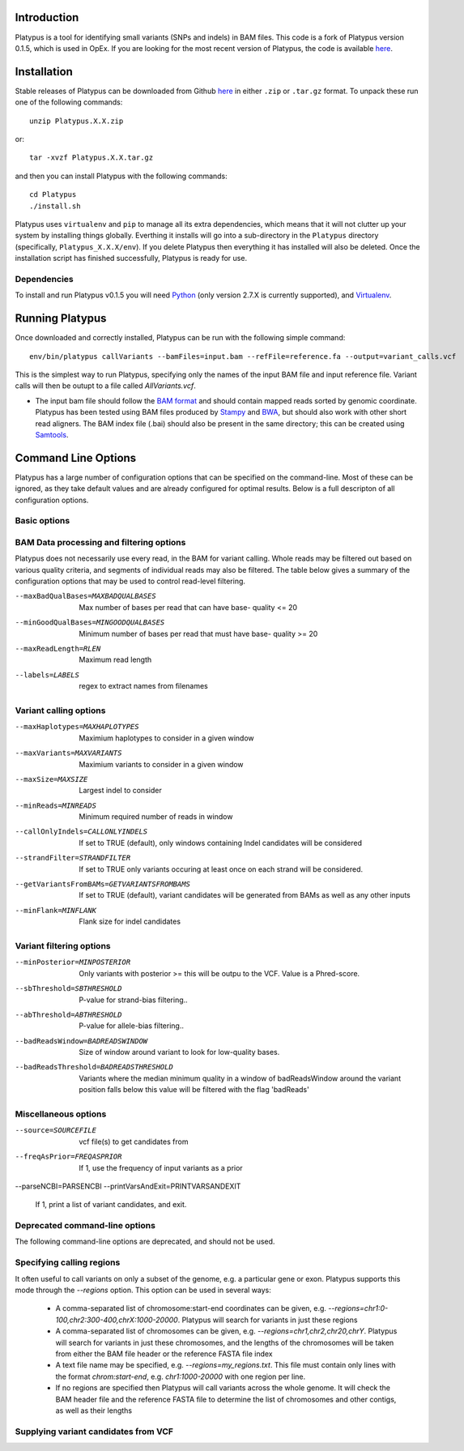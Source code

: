 
************
Introduction
************

Platypus is a tool for identifying small variants (SNPs and indels) in BAM files. This code is a fork of Platypus version 0.1.5, which is used
in OpEx. If you are looking for the most recent version of Platypus, the code is available `here <https://github.com/andyrimmer/Platypus>`_.


************
Installation
************

Stable releases of Platypus can be downloaded from Github `here <https://github.com/RahmanTeamDevelopment/Platypus/releases>`_
in either ``.zip`` or ``.tar.gz`` format. To unpack these run one of the following commands::

	unzip Platypus.X.X.zip

or::

	tar -xvzf Platypus.X.X.tar.gz

and then you can install Platypus with the following commands::

    cd Platypus
    ./install.sh

Platypus uses ``virtualenv`` and ``pip`` to manage all its extra dependencies, which means that it will not clutter up your system by installing
things globally. Everthing it installs will go into a sub-directory in the ``Platypus`` directory (specifically, ``Platypus_X.X.X/env``). If
you delete Platypus then everything it has installed will also be deleted. Once the installation script has finished successfully,
Platypus is ready for use. 


Dependencies
============

To install and run Platypus v0.1.5 you will need `Python <https://www.python.org>`_ (only version 2.7.X is currently supported),
and `Virtualenv <https://virtualenv.pypa.io/en/stable/>`_. 


*****************
Running Platypus
*****************

Once downloaded and correctly installed, Platypus can be run with the following simple command::

    env/bin/platypus callVariants --bamFiles=input.bam --refFile=reference.fa --output=variant_calls.vcf

This is the simplest way to run Platypus, specifying only the names of the input BAM file and input reference file. Variant
calls will then be outupt to a file called `AllVariants.vcf`. 

* The input bam file should follow the `BAM format <http://samtools.github.io/hts-specs/SAMv1.pdf>`_ and should contain mapped reads sorted by genomic coordinate. Platypus has been tested using BAM files produced by `Stampy <http://www.well.ox.ac.uk/project-stampy>`_ and `BWA <http://bio-bwa.sourceforge.net>`_, but should also work with other short read aligners. The BAM index file (.bai) should also be present in the same directory; this can be created using `Samtools <http://www.htslib.org>`_.


********************
Command Line Options
********************

Platypus has a large number of configuration options that can be specified on the command-line. Most of these can be ignored, as they take default values
and are already configured for optimal results. Below is a full descripton of all configuration options.


Basic options
=============

.. csv-table::
	:header: "Option", "Type", "Default Value", "Example Usage", "Description"
	:delim: |

	-h --help |  NA | NA | `--help` | If this option is set then Platypus will print a help message and then exit
	--bamFiles |  Comma-separated list of strings | None | `--bamFiles=test1.bam,test2.bam` | A list of BAM file names. All the specified BAM files will be searched for variants. The output will go into a single VCF file
	--refFile | String | None | `--refFile=human_37.fa` | Name of the input reference FASTA file. This file must be indexed (using `Samtools faidx` for example) and must contain the same reference sequence that was used to map the reads in the input BAM file(s)
	-o --output | String | AllVariants.vcf | `--output=variant_calls.vcf` | Name of the output VCF file
	--regions | Comma-separated list of strings or the name of a text file | None | `--regions=chr1:1000-2000,chr2:2000-4000` | Platypus will produce variant calls only in the specified regions. See :ref:`Specifying calling regions<specifying_calling_regions>` for a more detailed description 
	--verbosity | Integer from 0 to 3 | 2 | `--verbosity=3` | Sets the level of output logging for Platypus. Increase this value for more verbose log output
	--logFileName | String | log.txt | `--logFileName=platypus_log_file.txt` | Name of the output log file.
	--nCPU | Integer | 1 | `--nCPU=3` | Number of processes to use for variant calling. If > 1 then Platypus will run in multiple processes and merge the VCF files into one file at the end


.. _bam_data_quality_filtering:

BAM Data processing and filtering options
=========================================

Platypus does not necessarily use every read, in the BAM for variant calling. Whole reads may be filtered out based on various quality criteria, and segments of individual reads may also be filtered. The table below gives a summary of the configuration options that may be used to control read-level filtering.

.. csv-table::
	:header: "Option", "Type", "Default Value", "Example Usage", "Description"
	:delim: |

	--processRegionSize | Integer, 30,000,000 | `--processRegionSize=10000000` | Platypus breaks up the genome into regions of this size and processes them in parallel (if nCPU > 1) or consecutively (if nCPU == 1)
	--bufferSize | Integer | 1,000,000 | `--bufferSize=100000` | The maximum size of region (per process, and as a genomic interval) that Platypus will read into memory at any point. This can be used to control memory usage
	--maxReads | Integer | 5,000,000 | `--maxReads=100000` | This sets an upper limit on the amount of data that Platypus will try to process in one region. If the number of reads in a region of `bufferSize` is larger than this then Platypus will skip the region. This option can be used, in conjunction with `bufferSize` to control memory usage.
	--maxBadQualBases | Integer | ?  | ?

--maxBadQualBases=MAXBADQUALBASES
                      Max number of bases per read that can have base-
                      quality <= 20
--minGoodQualBases=MINGOODQUALBASES
                      Minimum number of bases per read that must have base-
                      quality >= 20
--maxReadLength=RLEN  Maximum read length
--labels=LABELS       regex to extract names from filenames

Variant calling options
=======================

.. csv-table::
	:header: "Option", "Type", "Default Value", "Example Usage", "Description"
	:delim: |

	--genSNPs | Boolean | 1 (True) | `--genSNPs=1` | If set to 1, Platypus will call SNPs. If set to 0 Platypus will not call SNPs
	--genIndels | Boolean | 1 (True) | `--genIndels=1` | If set to 1, Platypus will call Indels. If set to 0 Platypus will not call Indels
	--minBaseQual | Integer | 20 | `--minBaseQual=25` | Only bases with base quality >= this value will be examined when generating the initial list of SNP candidates
	--minMapQual | Integer | 20 | `--minMapQual=25` | Only bases with base quality >= this value will be examined when generating the initial list of SNP candidates

--maxHaplotypes=MAXHAPLOTYPES
                      Maximium haplotypes to consider in a given window
--maxVariants=MAXVARIANTS
                      Maximium variants to consider in a given window
--maxSize=MAXSIZE     Largest indel to consider
--minReads=MINREADS   Minimum required number of reads in window
--callOnlyIndels=CALLONLYINDELS
                      If set to TRUE (default), only windows containing
                      Indel candidates will be considered
--strandFilter=STRANDFILTER
                      If set to TRUE only variants occuring at least once on
                      each strand will be considered.
--getVariantsFromBAMs=GETVARIANTSFROMBAMS
                      If set to TRUE (default), variant candidates will be
                      generated from BAMs as well as any other inputs

--minFlank=MINFLANK   Flank size for indel candidates


Variant filtering options
=========================

.. csv-table::
	:header: "Option", "Type", "Default Value", "Example Usage", "Description"
	:delim: |

--minPosterior=MINPOSTERIOR
                      Only variants with posterior >= this will be outpu to
                      the VCF. Value is a Phred-score.
--sbThreshold=SBTHRESHOLD
                      P-value for strand-bias filtering..
--abThreshold=ABTHRESHOLD
                      P-value for allele-bias filtering..
--badReadsWindow=BADREADSWINDOW
                      Size of window around variant to look for low-quality
                      bases.
--badReadsThreshold=BADREADSTHRESHOLD
                      Variants where the median minimum quality in a window
                      of badReadsWindow around the variant position falls
                      below this value will be filtered with the flag
                      'badReads'


Miscellaneous options
=====================

.. csv-table::
	:header: "Option", "Type", "Default Value", "Example Usage", "Description"
	:delim: |

	--source | String | None | `--source=thousand_genomes_snps.vcf.gz` | Name of an input VCF file to be used as a source of variant candidates. See :ref:`Supplying variant candidates from VCF<supplying_variant_candidates_from_vcf>` for more details

--source=SOURCEFILE   vcf file(s) to get candidates from
--freqAsPrior=FREQASPRIOR
                      If 1, use the frequency of input variants as a prior
--parseNCBI=PARSENCBI
--printVarsAndExit=PRINTVARSANDEXIT
                      If 1, print a list of variant candidates, and exit.


Deprecated command-line options
===============================

The following command-line options are deprecated, and should not be used.

.. csv-table::
	:header: "Option", "Description"
	:delim: |

	-n --nIndividuals | Was used to set the number of individuals in the input BAM files. Now each BAM file is assumed to contain data from only one individual
	-p --ploidy | Was used to set the ploidy of the samples in the BAM files. Now this is fixed at 2.
	--dataType | Was used to distinguish between individual, trio and pooled sequencing datasets


.. _specifying_calling_regions:

Specifying calling regions
==========================

It often useful to call variants on only a subset of the genome, e.g. a particular gene or exon. Platypus supports this mode through the `--regions` option. This option can be used in several ways:

	* A comma-separated list of chromosome:start-end coordinates can be given, e.g. `--regions=chr1:0-100,chr2:300-400,chrX:1000-20000`. Platypus will search for variants in just these regions
	* A comma-separated list of chromosomes can be given, e.g. `--regions=chr1,chr2,chr20,chrY`. Platypus will search for variants in just these chromosomes, and the lengths of the chromosomes will be taken from either the BAM file header or the reference FASTA file index
	* A text file name may be specified, e.g. `--regions=my_regions.txt`. This file must contain only lines with the format `chrom:start-end`, e.g. `chr1:1000-20000` with one region per line.
	* If no regions are specified then Platypus will call variants across the whole genome. It will check the BAM header file and the reference FASTA file to determine the list of chromosomes and other contigs, as well as their lengths


.. _supplying_variant_candidates_from_vcf:

Supplying variant candidates from VCF
=====================================

